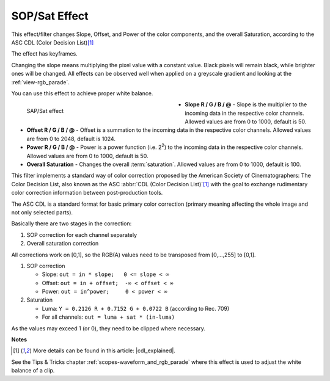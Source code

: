.. meta::

   :description: Do your first steps with Kdenlive video editor, using sop/sat effect
   :keywords: KDE, Kdenlive, video editor, help, learn, easy, effects, filter, video effects, color and image correction, sop/sat, slope offset power saturation

   :authors: - Claus Christensen
             - Yuri Chornoivan
             - Ttguy (https://userbase.kde.org/User:Ttguy)
             - Bushuev (https://userbase.kde.org/User:Bushuev)
             - Mmaguire (https://userbase.kde.org/User:Mmaguire)
             - Bernd Jordan (https://discuss.kde.org/u/berndmj)

   :license: Creative Commons License SA 4.0


.. |cdl_explained| raw:: html

   <a href="https://lowepost.com/courses/blog/color-decision-list-explained-r30/" target="_blank">Color Decision List Explained</a>

.. .. |infty| image:: /icons/infinity.webp


.. _effects-sop_sat:

SOP/Sat Effect
==============

This effect/filter changes Slope, Offset, and Power of the color components, and the overall Saturation, according to the ASC CDL (Color Decision List)\ [1]_

The effect has keyframes.

Changing the slope means multiplying the pixel value with a constant value. Black pixels will remain black, while brighter ones will be changed. All effects can be observed well when applied on a greyscale gradient and looking at the :ref:`view-rgb_parade`.

You can use this effect to achieve proper white balance.

.. figure:: /images/effects_and_compositions/kdenlive2304_effects-sop_sat.webp
   :width: 400px
   :figwidth: 400px
   :align: left
   :alt: kdenlive2304_effects-sop_sat

   SAP/Sat effect

* **Slope R / G / B / @** - Slope is the multiplier to the incoming data in the respective color channels. Allowed values are from 0 to 1000, default is 50.

* **Offset R / G / B / @** - Offset is a summation to the incoming data in the respective color channels. Allowed values are from 0 to 2048, default is 1024.

* **Power R / G / B / @** - Power is a power function (i.e. 2\ :sup:`2`) to the incoming data in the respective color channels. Allowed values are from 0 to 1000, default is 50.

* **Overall Saturation** - Changes the overall :term:`saturation`. Allowed values are from 0 to 1000, default is 100.

.. rst-class:: clear-both


This filter implements a standard way of color correction proposed by the American Society of Cinematographers: The Color Decision List, also known as the ASC :abbr:`CDL (Color Decision List)`\ [1]_ with the goal to exchange rudimentary color correction information between post-production tools.

The ASC CDL is a standard format for basic primary color correction (primary meaning affecting the whole image and not only selected parts).

Basically there are two stages in the correction:

1. SOP correction for each channel separately
2. Overall saturation correction

All corrections work on [0,1], so the RGB(A) values need to be transposed from [0,...,255] to [0,1].

1. SOP correction

   * Slope:   ``out = in * slope;   0 <= slope < ∞``
   * Offset:  ``out = in + offset;  -∞ < offset < ∞``
   * Power:   ``out = in^power;     0 < power < ∞``

2. Saturation

   * Luma:    ``Y = 0.2126 R + 0.7152 G + 0.0722 B`` (according to Rec. 709)
   * For all channels: ``out = luma + sat * (in-luma)``

As the values may exceed 1 (or 0), they need to be clipped where necessary.


**Notes**

.. [1] More details can be found in this article: |cdl_explained|.

See the Tips & Tricks chapter :ref:`scopes-waveform_and_rgb_parade` where this effect is used to adjust the white balance of a clip.